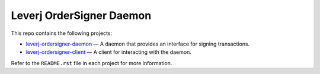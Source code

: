 Leverj OrderSigner Daemon
=========================
This repo contains the following projects:

* `leverj-ordersigner-daemon <./daemon>`_ — A daemon that provides an interface for signing transactions.
* `leverj-ordersigner-client <./client>`_ — A client for interacting with the daemon.

Refer to the ``README.rst`` file in each project for more information.
